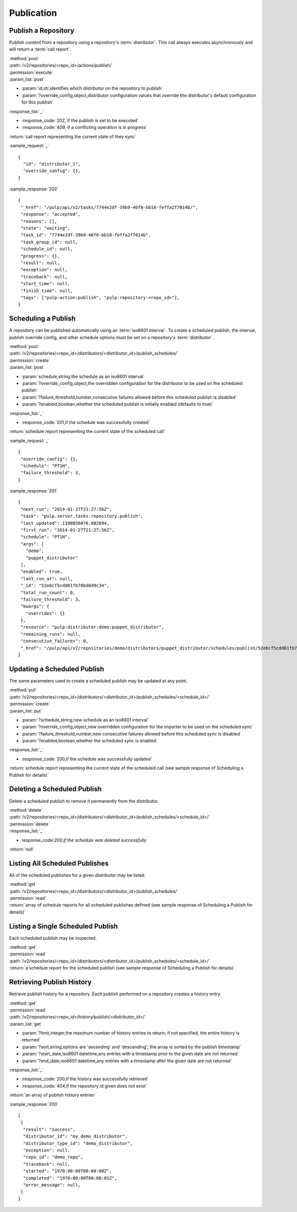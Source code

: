 Publication
===========

.. _repository_publish:

Publish a Repository
--------------------

Publish content from a repository using a repository's :term:`distributor`. This
call always executes asynchronously and will return a :term:`call report`.

| :method:`post`
| :path:`/v2/repositories/<repo_id>/actions/publish/`
| :permission:`execute`
| :param_list:`post`

* :param:`id,str,identifies which distributor on the repository to publish`
* :param:`?override_config,object,distributor configuration values that override the distributor's default configuration for this publish`

| :response_list:`_`

* :response_code:`202, if the publish is set to be executed`
* :response_code:`409, if a conflicting operation is in progress`

| :return:`call report representing the current state of they sync`

:sample_request:`_` ::

 {
   "id": "distributor_1",
   "override_config": {},
 }

:sample_response:`202` ::

 {
  "_href": "/pulp/api/v2/tasks/7744e2df-39b9-46f0-bb10-feffa2f7014b/",
  "response": "accepted",
  "reasons": [],
  "state": "waiting",
  "task_id": "7744e2df-39b9-46f0-bb10-feffa2f7014b",
  "task_group_id": null,
  "schedule_id": null,
  "progress": {},
  "result": null,
  "exception": null,
  "traceback": null,
  "start_time": null,
  "finish_time": null,
  "tags": ["pulp:action:publish", "pulp:repository:<repo_id>"],
 }



Scheduling a Publish
--------------------
A repository can be published automatically using an :term:`iso8601 interval`.
To create a scheduled publish, the interval, publish override config, and other
schedule options must be set on a repository's :term:`distributor`.

| :method:`post`
| :path:`/v2/repositories/<repo_id>/distributors/<distributor_id>/publish_schedules/`
| :permission:`create`
| :param_list:`post`

* :param:`schedule,string,the schedule as an iso8601 interval`
* :param:`?override_config,object,the overridden configuration for the distributor to be used on the scheduled publish`
* :param:`?failure_threshold,number,consecutive failures allowed before this scheduled publish is disabled`
* :param:`?enabled,boolean,whether the scheduled publish is initially enabled (defaults to true)`

| :response_list:`_`

* :response_code:`201,if the schedule was successfully created`

| :return:`schedule report representing the current state of the scheduled call`

:sample_request:`_` ::

 {
  "override_config": {},
  "schedule": "PT1H",
  "failure_threshold": 3,
 }

:sample_response:`201` ::

 {
  "next_run": "2014-01-27T21:27:56Z",
  "task": "pulp.server.tasks.repository.publish",
  "last_updated": 1390858076.682694,
  "first_run": "2014-01-27T21:27:56Z",
  "schedule": "PT1H",
  "args": [
    "demo",
    "puppet_distributor"
  ],
  "enabled": true,
  "last_run_at": null,
  "_id": "52e6cf5cdd01fb70bd0d9c34",
  "total_run_count": 0,
  "failure_threshold": 3,
  "kwargs": {
    "overrides": {}
  },
  "resource": "pulp:distributor:demo:puppet_distributor",
  "remaining_runs": null,
  "consecutive_failures": 0,
  "_href": "/pulp/api/v2/repositories/demo/distributors/puppet_distributor/schedules/publish/52e6cf5cdd01fb70bd0d9c34/"
 }

Updating a Scheduled Publish
----------------------------
The same parameters used to create a scheduled publish may be updated at any point.

| :method:`put`
| :path:`/v2/repositories/<repo_id>/distributors/<distributor_id>/publish_schedules/<schedule_id>/`
| :permission:`create`
| :param_list:`put`

* :param:`?schedule,string,new schedule as an iso8601 interval`
* :param:`?override_config,object,new overridden configuration for the importer to be used on the scheduled sync`
* :param:`?failure_threshold,number,new consecutive failures allowed before this scheduled sync is disabled`
* :param:`?enabled,boolean,whether the scheduled sync is enabled`

| :response_list:`_`

* :response_code:`200,if the schedule was successfully updated`

| :return:`schedule report representing the current state of the scheduled call (see sample response of Scheduling a Publish for details)`


Deleting a Scheduled Publish
----------------------------
Delete a scheduled publish to remove it permanently from the distributor.

| :method:`delete`
| :path:`/v2/repositories/<repo_id>/distributors/<distributor_id>/publish_schedules/<schedule_id>/`
| :permission:`delete`

| :response_list:`_`

* response_code:`200,if the schedule was deleted successfully`

| :return:`null`


Listing All Scheduled Publishes
-------------------------------
All of the scheduled publishes for a given distributor may be listed.

| :method:`get`
| :path:`/v2/repositories/<repo_id>/distributors/<distributor_id>/publish_schedules/`
| :permission:`read`
| :return:`array of schedule reports for all scheduled publishes defined (see sample response of Scheduling a Publish for details)`


Listing a Single Scheduled Publish
----------------------------------
Each scheduled publish may be inspected.

| :method:`get`
| :permission:`read`
| :path:`/v2/repositories/<repo_id>/distributors/<distributor_id>/publish_schedules/<schedule_id>/`
| :return:`a schedule report for the scheduled publish (see sample response of Scheduling a Publish for details)`


Retrieving Publish History
-----------------------
Retrieve publish history for a repository. Each publish performed on a repository creates a history entry.

| :method:`get`
| :permission:`read`
| :path:`/v2/repositories/<repo_id>/history/publish/<distributor_id>/`

| :param_list:`get`

* :param:`?limit,integer,the maximum number of history entries to return; if not specified, the entire
  history is returned`
* :param:`?sort,string,options are 'ascending' and 'descending'; the array is sorted by the publish timestamp`
* :param:`?start_date,iso8601 datetime,any entries with a timestamp prior to the given date are not returned`
* :param:`?end_date,iso8601 datetime,any entries with a timestamp after the given date are not returned`

| :response_list:`_`

* :response_code:`200,if the history was successfully retrieved`
* :response_code:`404,if the repository id given does not exist`

| :return:`an array of publish history entries`

:sample_response:`200` ::

 [
  {
   "result": "success",
   "distributor_id": "my_demo_distributor",
   "distributor_type_id": "demo_distributor",
   "exception": null,
   "repo_id": "demo_repo",
   "traceback": null,
   "started": "1970:00:00T00:00:00Z",
   "completed": "1970:00:00T00:00:01Z",
   "error_message": null,
  }
 ]
